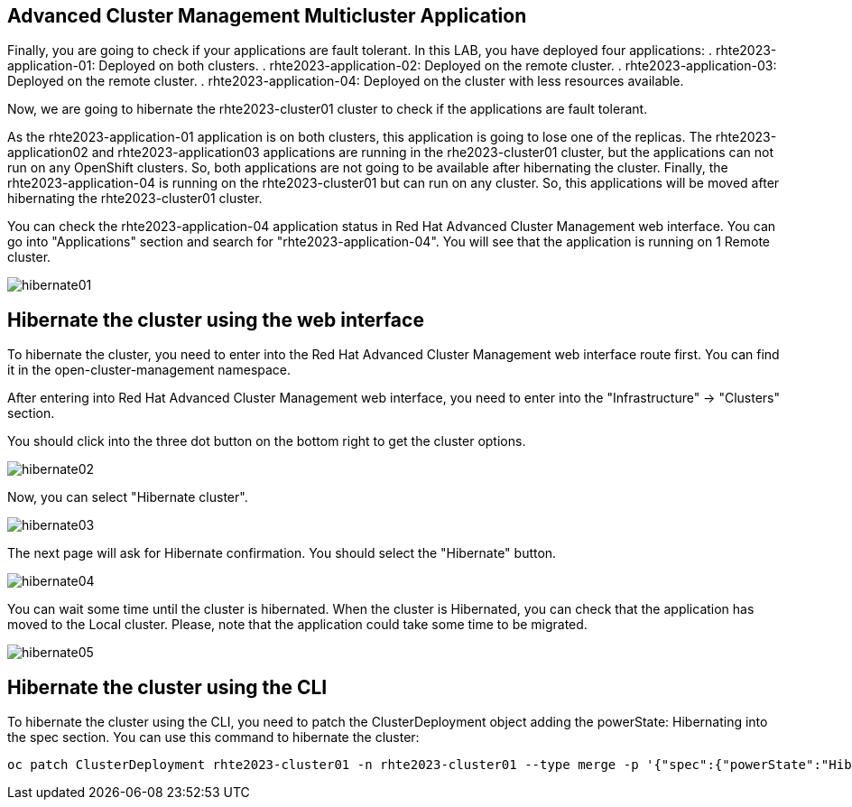 [#multiclusterapplication]
== Advanced Cluster Management Multicluster Application

Finally, you are going to check if your applications are fault tolerant. In this LAB, you have deployed four applications:
. rhte2023-application-01: Deployed on both clusters.
. rhte2023-application-02: Deployed on the remote cluster. 
. rhte2023-application-03: Deployed on the remote cluster.
. rhte2023-application-04: Deployed on the cluster with less resources available.

Now, we are going to hibernate the rhte2023-cluster01 cluster to check if the applications are fault tolerant.

As the rhte2023-application-01 application is on both clusters, this application is going to lose one of the replicas.
The rhte2023-application02 and rhte2023-application03 applications are running in the rhe2023-cluster01 cluster, but the applications can not run on any OpenShift clusters. So, both applications are not going to be available after hibernating the cluster.
Finally, the rhte2023-application-04 is running on the rhte2023-cluster01 but can run on any cluster. So, this applications will be moved after hibernating the rhte2023-cluster01 cluster.

You can check the rhte2023-application-04 application status in Red Hat Advanced Cluster Management web interface. You can go into "Applications" section and search for "rhte2023-application-04". You will see that the application is running on 1 Remote cluster.

image::hibernate/hibernate01.png[]

[#hibernategui]
== Hibernate the cluster using the web interface

To hibernate the cluster, you need to enter into the Red Hat Advanced Cluster Management web interface route first. You can find it in the open-cluster-management namespace.

After entering into Red Hat Advanced Cluster Management web interface, you need to enter into the "Infrastructure" -> "Clusters" section.

You should click into the three dot button on the bottom right to get the cluster options.

image::hibernate/hibernate02.png[]

Now, you can select "Hibernate cluster".

image::hibernate/hibernate03.png[]

The next page will ask for Hibernate confirmation. You should select the "Hibernate" button.

image::hibernate/hibernate04.png[]

You can wait some time until the cluster is hibernated. When the cluster is Hibernated, you can check that the application has moved to the Local cluster. Please, note that the application could take some time to be migrated.

image::hibernate/hibernate05.png[]

[#hibernatecli]
== Hibernate the cluster using the CLI

To hibernate the cluster using the CLI, you need to patch the ClusterDeployment object adding the powerState: Hibernating into the spec section. You can use this command to hibernate the cluster:

[.lines_space]
[.console-input]
[source,bash, subs="+macros,+attributes"]
----
oc patch ClusterDeployment rhte2023-cluster01 -n rhte2023-cluster01 --type merge -p '{"spec":{"powerState":"Hibernating"}}'
----
